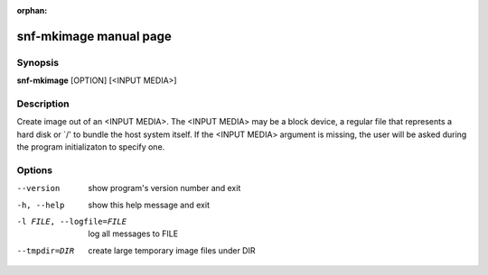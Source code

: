 :orphan:

snf-mkimage manual page
=======================

Synopsis
--------

**snf-mkimage** [OPTION] [<INPUT MEDIA>]

Description
-----------
Create image out of an <INPUT MEDIA>. The <INPUT MEDIA> may be a block device,
a regular file that represents a hard disk or \`/' to bundle the host system
itself. If the <INPUT MEDIA> argument is missing, the user will be asked during
the program initializaton to specify one.

Options
-------
--version
	show program's version number and exit
-h, --help
	show this help message and exit
-l FILE, --logfile=FILE
	log all messages to FILE
--tmpdir=DIR
	create large temporary image files under DIR
